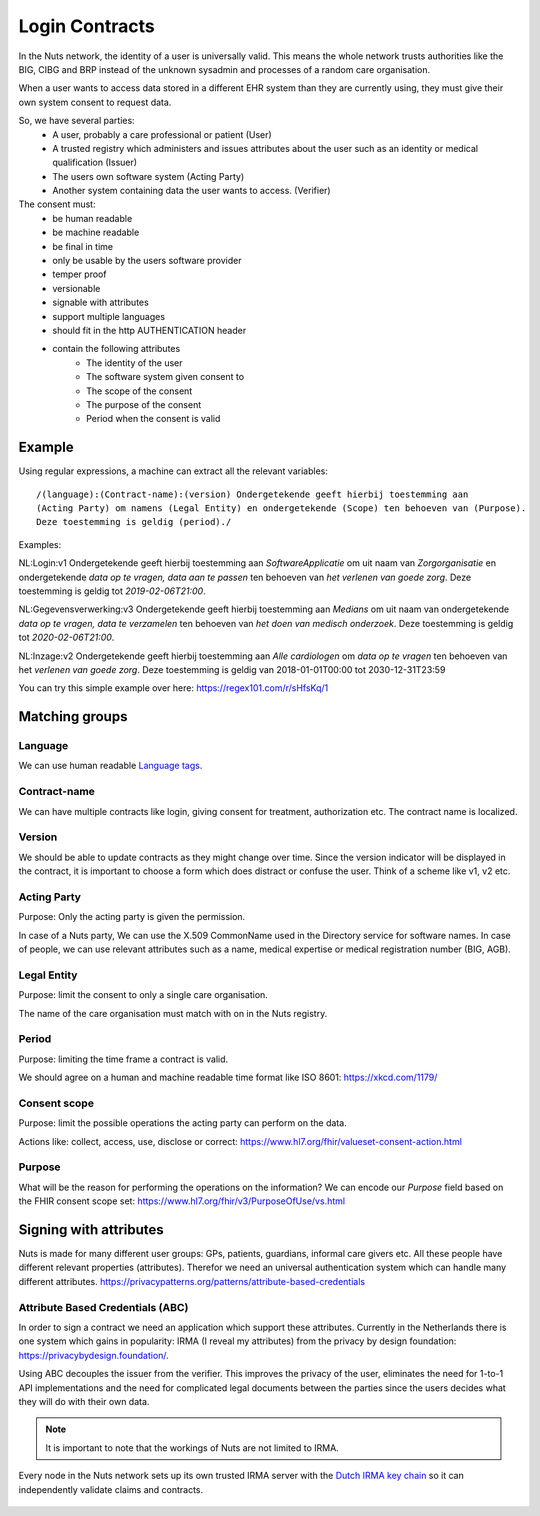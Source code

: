 .. _nuts-documentation-login-contracts:

#######################
Login Contracts
#######################

In the Nuts network, the identity of a user is universally valid.
This means the whole network trusts authorities like the BIG, CIBG and BRP instead of the unknown sysadmin and processes of a random care organisation.

When a user wants to access data stored in a different EHR system than they are currently using, they must give their own system consent to request data.

So, we have several parties:
 * A user, probably a care professional or patient (User)
 * A trusted registry which administers and issues attributes about the user such as an identity or medical qualification (Issuer)
 * The users own software system (Acting Party)
 * Another system containing data the user wants to access. (Verifier)

The consent must:
 * be human readable
 * be machine readable
 * be final in time
 * only be usable by the users software provider
 * temper proof
 * versionable
 * signable with attributes
 * support multiple languages
 * should fit in the http AUTHENTICATION header
 * contain the following attributes
    * The identity of the user
    * The software system given consent to
    * The scope of the consent
    * The purpose of the consent
    * Period when the consent is valid
    
Example
=======


Using regular expressions, a machine can extract all the relevant variables::

  /(language):(Contract-name):(version) Ondergetekende geeft hierbij toestemming aan
  (Acting Party) om namens (Legal Entity) en ondergetekende (Scope) ten behoeven van (Purpose).
  Deze toestemming is geldig (period)./

Examples:

NL:Login:v1 Ondergetekende geeft hierbij toestemming aan *SoftwareApplicatie* om uit naam van *Zorgorganisatie* en ondergetekende *data op te vragen, data aan te passen* ten behoeven van *het verlenen van goede zorg*. Deze toestemming is geldig tot *2019-02-06T21:00*.

NL:Gegevensverwerking:v3 Ondergetekende geeft hierbij toestemming aan *Medians* om uit naam van ondergetekende *data op te vragen, data te verzamelen* ten behoeven van *het doen van medisch onderzoek*. Deze toestemming is geldig tot *2020-02-06T21:00*.

NL:Inzage:v2 Ondergetekende geeft hierbij toestemming aan *Alle cardiologen* om *data op te vragen* ten behoeven van het *verlenen van goede zorg*. Deze toestemming is geldig van 2018-01-01T00:00 tot 2030-12-31T23:59

You can try this simple example over here: https://regex101.com/r/sHfsKq/1


Matching groups
===============

Language
--------
We can use human readable `Language tags <https://www.w3.org/International/articles/language-tags/>`_.

Contract-name
-------------
We can have multiple contracts like login, giving consent for treatment, authorization etc.
The contract name is localized.

Version
-------
We should be able to update contracts as they might change over time.
Since the version indicator will be displayed in the contract, it is important to choose a form which does distract or confuse the user.
Think of a scheme like v1, v2 etc.


Acting Party
------------
Purpose: Only the acting party is given the permission.

In case of a Nuts party, We can use the X.509 CommonName used in the Directory service for software names.
In case of people, we can use relevant attributes such as a name, medical expertise or medical registration number (BIG, AGB).

Legal Entity
------------
Purpose: limit the consent to only a single care organisation.

The name of the care organisation must match with on in the Nuts registry.

Period
------
Purpose: limiting the time frame a contract is valid.

We should agree on a human and machine readable time format like ISO 8601: https://xkcd.com/1179/

Consent scope
-------------
Purpose: limit the possible operations the acting party can perform on the data.

Actions like: collect, access, use, disclose or correct: https://www.hl7.org/fhir/valueset-consent-action.html

Purpose
-------
What will be the reason for performing the operations on the information?
We can encode our *Purpose* field based on the FHIR consent scope set: https://www.hl7.org/fhir/v3/PurposeOfUse/vs.html

Signing with attributes
=======================

Nuts is made for many different user groups: GPs, patients, guardians, informal care givers etc.
All these people have different relevant properties (attributes).
Therefor we need an universal authentication system which can handle many different
attributes.
https://privacypatterns.org/patterns/attribute-based-credentials

Attribute Based Credentials (ABC)
---------------------------------

In order to sign a contract we need an application which support these attributes.
Currently in the Netherlands there is one system which gains in popularity: IRMA (I reveal my attributes) from the privacy by design foundation: https://privacybydesign.foundation/.


Using ABC decouples the issuer from the verifier.
This improves the privacy of the user, eliminates the need for 1-to-1 API implementations and the need for complicated legal documents between the parties since the users decides what they will do with their own data.

.. Note::
  It is important to note that the workings of Nuts are not limited to IRMA.


Every node in the Nuts network sets up its own trusted IRMA server with the
`Dutch IRMA key chain <https://github.com/privacybydesign/pbdf-schememanager>`_
so it can independently validate claims and contracts.


.. figure:: /_static/images/irma-consent-login.png
    :width: 600px
    :align: center
    :alt: Irma consent login
    :figclass: align-center
